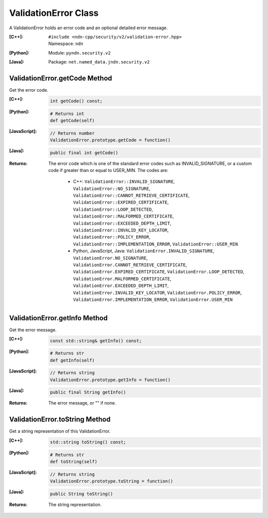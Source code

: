 .. _ValidationError:

ValidationError Class
=====================

A ValidationError holds an error code and an optional detailed error message.

:[C++]:
    | ``#include <ndn-cpp/security/v2/validation-error.hpp>``
    | Namespace: ``ndn``

:[Python]:
    Module: ``pyndn.security.v2``

:[Java]:
    Package: ``net.named_data.jndn.security.v2``

.. _ValidationError.getCode:

ValidationError.getCode Method
------------------------------

Get the error code.

:[C++]:

    .. code-block:: c++

        int getCode() const;

:[Python]:

    .. code-block:: python

        # Returns int
        def getCode(self)

:[JavaScript]:

    .. code-block:: javascript

        // Returns number
        ValidationError.prototype.getCode = function()

:[Java]:

    .. code-block:: java

        public final int getCode()

:Returns:

    The error code which is one of the standard error codes such as
    INVALID_SIGNATURE, or a custom code if greater than or equal to USER_MIN.
    The codes are:

        * C++: ``ValidationError::INVALID_SIGNATURE``,  ``ValidationError::NO_SIGNATURE``,  ``ValidationError::CANNOT_RETRIEVE_CERTIFICATE``,  ``ValidationError::EXPIRED_CERTIFICATE``,  ``ValidationError::LOOP_DETECTED``,  ``ValidationError::MALFORMED_CERTIFICATE``,  ``ValidationError::EXCEEDED_DEPTH_LIMIT``,  ``ValidationError::INVALID_KEY_LOCATOR``,  ``ValidationError::POLICY_ERROR``,  ``ValidationError::IMPLEMENTATION_ERROR``,  ``ValidationError::USER_MIN``
        * Python, JavaScript, Java: ``ValidationError.INVALID_SIGNATURE``,  ``ValidationError.NO_SIGNATURE``,  ``ValidationError.CANNOT_RETRIEVE_CERTIFICATE``,  ``ValidationError.EXPIRED_CERTIFICATE``,  ``ValidationError.LOOP_DETECTED``,  ``ValidationError.MALFORMED_CERTIFICATE``,  ``ValidationError.EXCEEDED_DEPTH_LIMIT``,  ``ValidationError.INVALID_KEY_LOCATOR``,  ``ValidationError.POLICY_ERROR``,  ``ValidationError.IMPLEMENTATION_ERROR``,  ``ValidationError.USER_MIN``

ValidationError.getInfo Method
------------------------------

Get the error message.

:[C++]:

    .. code-block:: c++

        const std::string& getInfo() const;

:[Python]:

    .. code-block:: python

        # Returns str
        def getInfo(self)

:[JavaScript]:

    .. code-block:: javascript

        // Returns string
        ValidationError.prototype.getInfo = function()

:[Java]:

    .. code-block:: java

        public final String getInfo()

:Returns:

    The error message, or "" if none.

ValidationError.toString Method
-------------------------------

Get a string representation of this ValidationError.

:[C++]:

    .. code-block:: c++

        std::string toString() const;

:[Python]:

    .. code-block:: python

        # Returns str
        def toString(self)

:[JavaScript]:

    .. code-block:: javascript

        // Returns string
        ValidationError.prototype.toString = function()

:[Java]:

    .. code-block:: java

        public String toString()

:Returns:

    The string representation.
